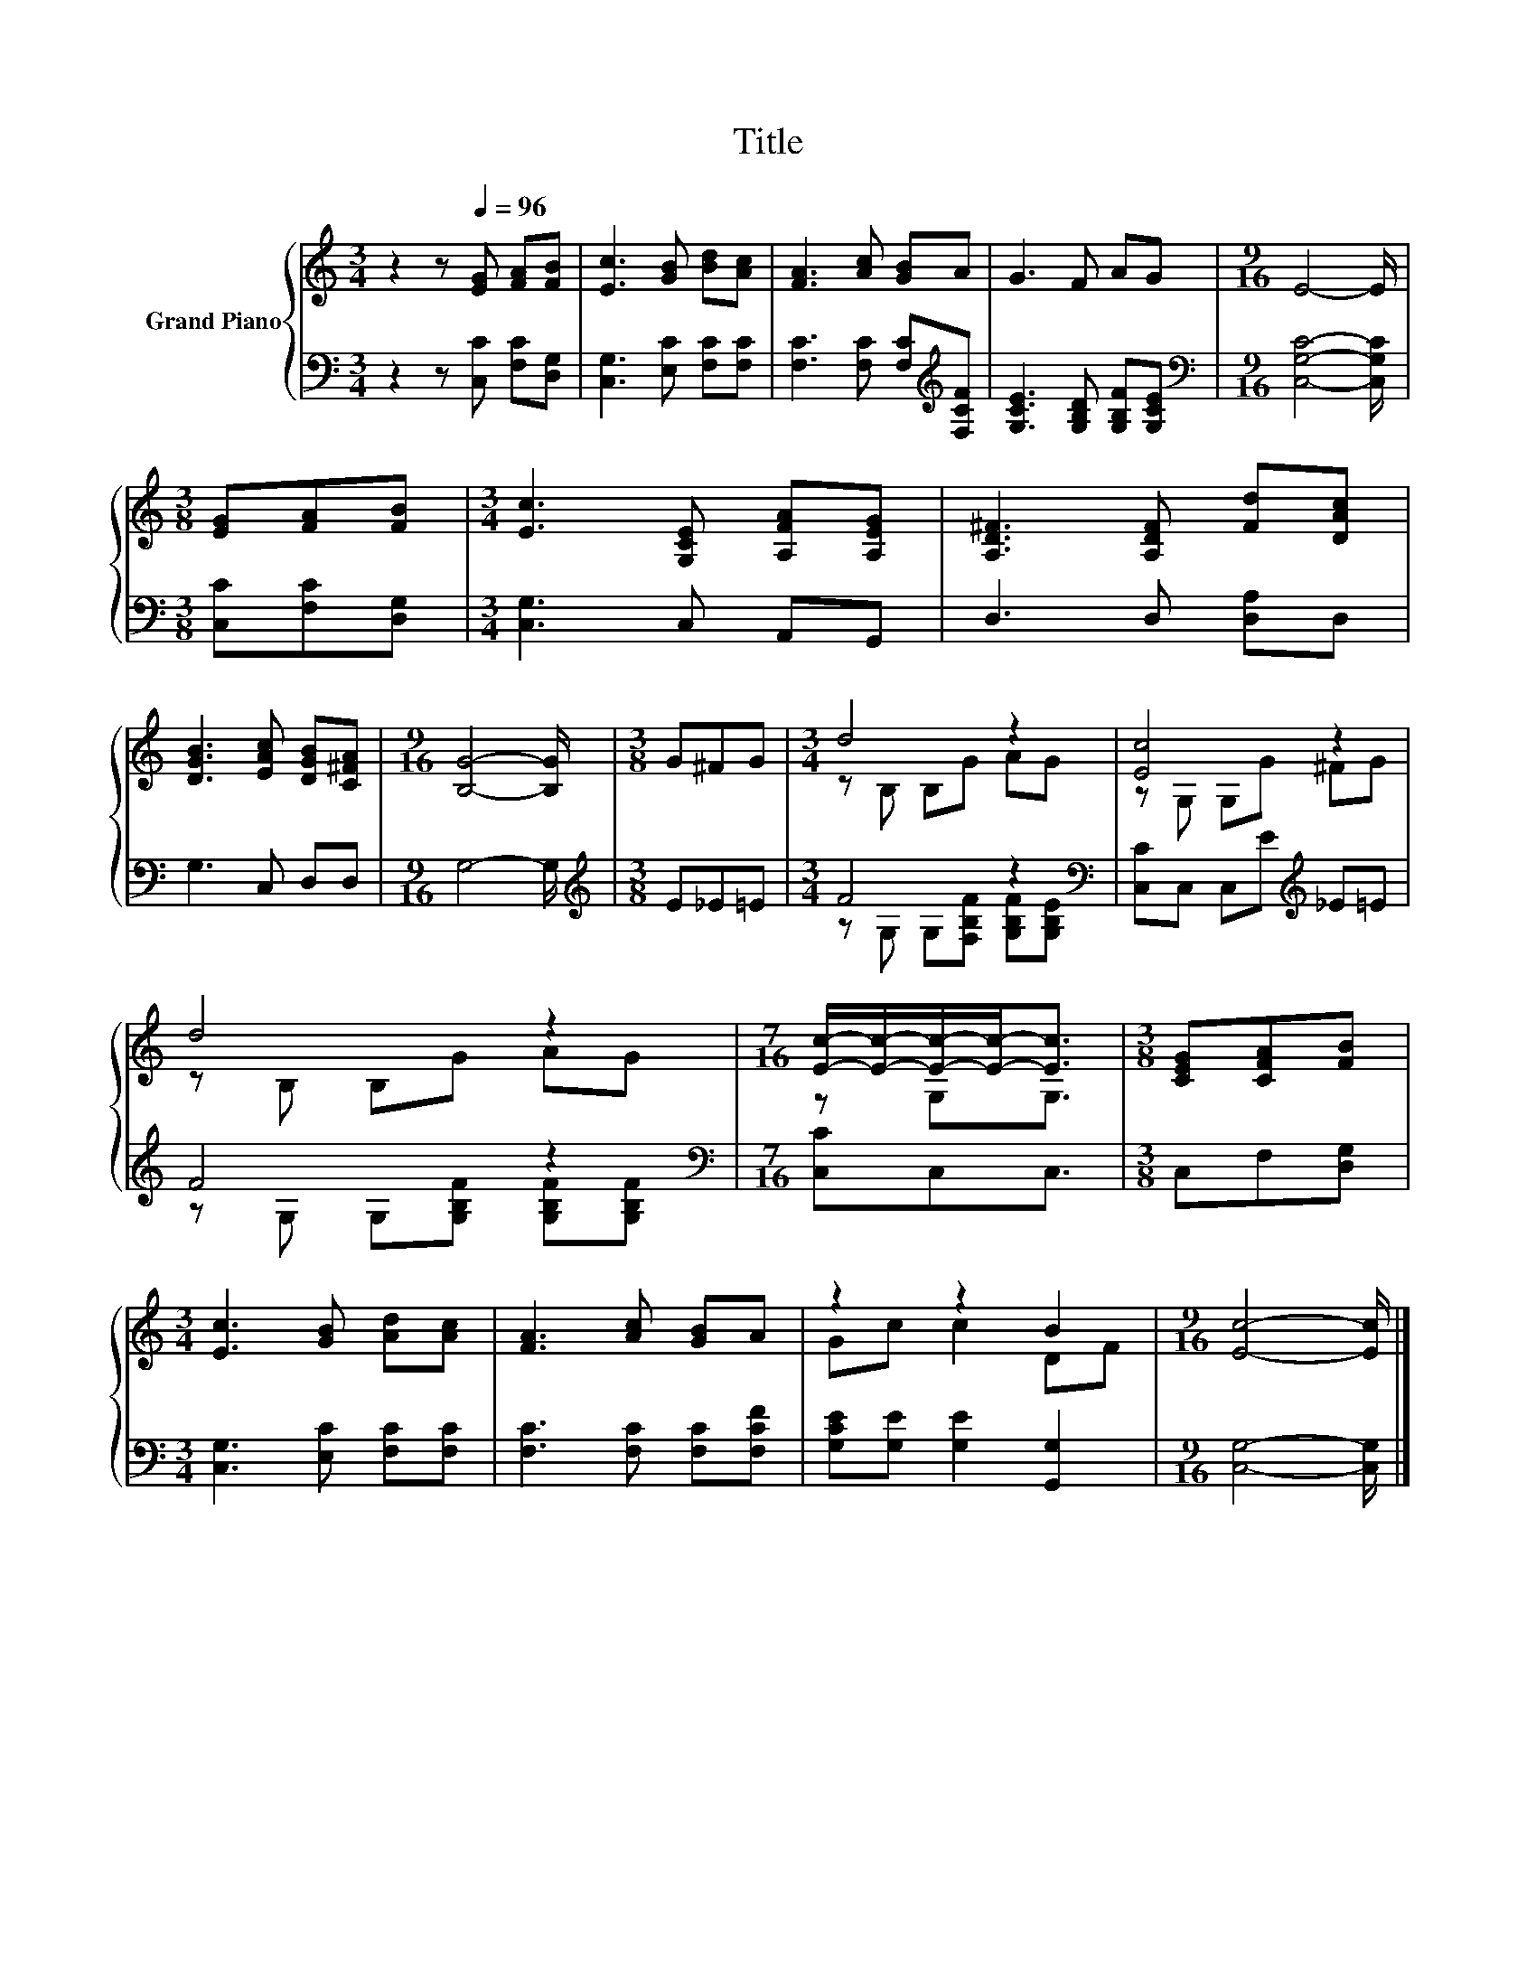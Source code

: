 X:1
T:Title
%%score { ( 1 3 ) | ( 2 4 ) }
L:1/8
M:3/4
K:C
V:1 treble nm="Grand Piano"
V:3 treble 
V:2 bass 
V:4 bass 
V:1
 z2 z[Q:1/4=96] [EG] [FA][FB] | [Ec]3 [GB] [Bd][Ac] | [FA]3 [Ac] [GB]A | G3 F AG |[M:9/16] E4- E/ | %5
[M:3/8] [EG][FA][FB] |[M:3/4] [Ec]3 [G,CE] [A,FA][A,EG] | [A,D^F]3 [A,DF] [Fd][DAc] | %8
 [DGB]3 [EAc] [DGB][C^FA] |[M:9/16] [B,G]4- [B,G]/ |[M:3/8] G^FG |[M:3/4] d4 z2 | [Ec]4 z2 | %13
 d4 z2 |[M:7/16] [Ec]/-[Ec]/-[Ec]/-[Ec]-<[Ec] |[M:3/8] [CEG][CFA][FB] | %16
[M:3/4] [Ec]3 [GB] [Ad][Ac] | [FA]3 [Ac] [GB]A | z2 z2 B2 |[M:9/16] [Ec]4- [Ec]/ |] %20
V:2
 z2 z [C,C] [F,C][D,G,] | [C,G,]3 [E,C] [F,C][F,C] | [F,C]3 [F,C] [F,C][K:treble][F,CF] | %3
 [G,CE]3 [G,B,D] [G,B,F][G,CE] |[M:9/16][K:bass] [C,G,C]4- [C,G,C]/ |[M:3/8] [C,C][F,C][D,G,] | %6
[M:3/4] [C,G,]3 C, A,,G,, | D,3 D, [D,A,]D, | G,3 C, D,D, |[M:9/16] G,4- G,/ | %10
[M:3/8][K:treble] E_E=E |[M:3/4] F4 z2[K:bass] | [C,C]C, C,E[K:treble] _E=E | F4 z2 | %14
[M:7/16][K:bass] [C,C]C,C,3/2 |[M:3/8] C,F,[D,G,] |[M:3/4] [C,G,]3 [E,C] [F,C][F,C] | %17
 [F,C]3 [F,C] [F,C][F,CF] | [G,CE][G,E] [G,E]2 [G,,G,]2 |[M:9/16] [C,G,]4- [C,G,]/ |] %20
V:3
 x6 | x6 | x6 | x6 |[M:9/16] x9/2 |[M:3/8] x3 |[M:3/4] x6 | x6 | x6 |[M:9/16] x9/2 |[M:3/8] x3 | %11
[M:3/4] z B, B,G AG | z G, G,G ^FG | z B, B,G AG |[M:7/16] z G,G,3/2 |[M:3/8] x3 |[M:3/4] x6 | x6 | %18
 Gc c2 DF |[M:9/16] x9/2 |] %20
V:4
 x6 | x6 | x5[K:treble] x | x6 |[M:9/16][K:bass] x9/2 |[M:3/8] x3 |[M:3/4] x6 | x6 | x6 | %9
[M:9/16] x9/2 |[M:3/8][K:treble] x3 |[M:3/4] z G, G,[F,B,F] [G,B,F][K:bass][G,B,E] | %12
 x4[K:treble] x2 | z G, G,[G,B,F] [G,B,F][G,B,F] |[M:7/16][K:bass] x7/2 |[M:3/8] x3 |[M:3/4] x6 | %17
 x6 | x6 |[M:9/16] x9/2 |] %20

